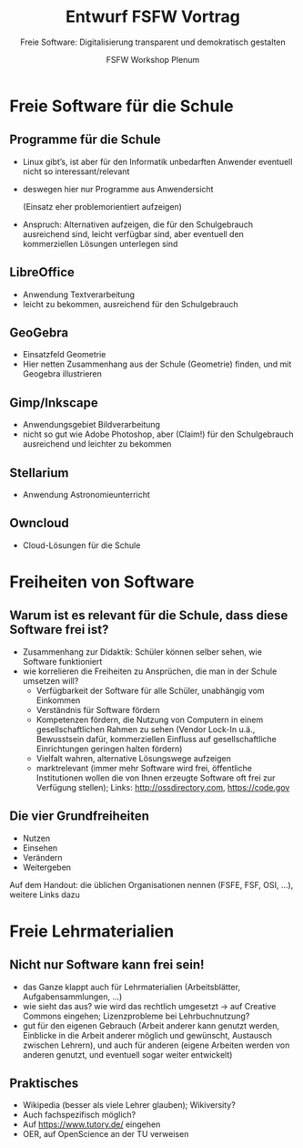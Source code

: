 #+TITLE: Entwurf FSFW Vortrag
#+SUBTITLE: Freie Software: Digitalisierung transparent und demokratisch gestalten
#+AUTHOR: FSFW Workshop Plenum
#+OPTIONS: H:2 num:t toc:t \n:nil @:t ::t |:t ^:t -:t f:t *:t <:t
#+OPTIONS: TeX:t LaTeX:t skip:nil d:nil todo:t pri:nil tags:not-in-toc
#+LATEX_CLASS: beamer
#+LATEX_CLASS_OPTIONS: [presentation]
#+LATEX_HEADER: \setbeamertemplate{navigation symbols}{}
#+BEAMER_THEME: CambridgeUS
#+COLUMNS: %45ITEM %10BEAMER_ENV(Env) %10BEAMER_ACT(Act) %4BEAMER_COL(Col) %8BEAMER_OPT(Opt)

* COMMENT Plan

- Pad: https://pad.fsfw-dresden.de/p/fsfw-dd-zmm-vorbereitung

- Allgemeine Idee: Vortrag drei teilen:
  - zuerst freie Software zeigen, die in der Schule genutzt werden kann
  - dann sagen, dass das freie Software ist, warum das gut ist, was die
    Freiheiten sind, usw.
  - danach Freiheiten auf Lehrmaterialien übertragen, auf freie Lehrmaterialien
    eingehen

- Exportieren im Emacs mit =C-c C-e l O= und danach mit =C-u C-c C-e=

- Fokus vom CmS-Vortrag: Datenschutz, Facebook, WhatsApp

- Handouts!

* Freie Software für die Schule
** Programme für die Schule

- Linux gibt’s, ist aber für den Informatik unbedarften Anwender eventuell nicht
  so interessant/relevant

- deswegen hier nur Programme aus Anwendersicht

  (Einsatz eher problemorientiert aufzeigen)

- Anspruch: Alternativen aufzeigen, die für den Schulgebrauch ausreichend sind,
  leicht verfügbar sind, aber eventuell den kommerziellen Lösungen unterlegen
  sind

** LibreOffice

- Anwendung Textverarbeitung
- leicht zu bekommen, ausreichend für den Schulgebrauch

** GeoGebra

- Einsatzfeld Geometrie
- Hier netten Zusammenhang aus der Schule (Geometrie) finden, und mit Geogebra
  illustrieren

** Gimp/Inkscape

- Anwendungsgebiet Bildverarbeitung
- nicht so gut wie Adobe Photoshop, aber (Claim!) für den Schulgebrauch
  ausreichend und leichter zu bekommen

** Stellarium

- Anwendung Astronomieunterricht

** COMMENT Wiki-Krempel/Desktop-Wiki

- Wollen wir dazu was sagen?
- Verschiedene Erklärungen zu bestimmten Themen, um verschiedene Lerntypen zu
  bedienen
- Wiki benutzen üben mit Desktop Wiki?
- wurde schon gemacht, größtenteils in den alten Ländern

** COMMENT Minetest

- gab Workshop in Dresden zum Einsatz von Minecraft im Unterricht, ≥100
  Teilnehmer

** Owncloud

- Cloud-Lösungen für die Schule

* Freiheiten von Software

** Warum ist es relevant für die Schule, dass diese Software frei ist?

- Zusammenhang zur Didaktik: Schüler können selber sehen, wie Software
  funktioniert
- wie korrelieren die Freiheiten zu Ansprüchen, die man in der Schule umsetzen
  will?
  - Verfügbarkeit der Software für alle Schüler, unabhängig vom Einkommen
  - Verständnis für Software fördern
  - Kompetenzen fördern, die Nutzung von Computern in einem gesellschaftlichen
    Rahmen zu sehen (Vendor Lock-In u.ä., Bewusstsein dafür, kommerziellen
    Einfluss auf gesellschaftliche Einrichtungen geringen halten fördern)
  - Vielfalt wahren, alternative Lösungswege aufzeigen
  - marktrelevant (immer mehr Software wird frei, öffentliche Institutionen
    wollen die von Ihnen erzeugte Software oft frei zur Verfügung stellen);
    Links: http://ossdirectory.com, https://code.gov

** Die vier Grundfreiheiten

- Nutzen
- Einsehen
- Verändern
- Weitergeben

Auf dem Handout: die üblichen Organisationen nennen (FSFE, FSF, OSI, …), weitere
Links dazu

* Freie Lehrmaterialien

** Nicht nur Software kann frei sein!

- das Ganze klappt auch für Lehrmaterialien (Arbeitsblätter, Aufgabensammlungen,
  …)
- wie sieht das aus? wie wird das rechtlich umgesetzt → auf Creative Commons
  eingehen; Lizenzprobleme bei Lehrbuchnutzung?
- gut für den eigenen Gebrauch (Arbeit anderer kann genutzt werden, Einblicke in
  die Arbeit anderer möglich und gewünscht, Austausch zwischen Lehrern), und
  auch für anderen (eigene Arbeiten werden von anderen genutzt, und eventuell
  sogar weiter entwickelt)

** Praktisches

- Wikipedia (besser als viele Lehrer glauben); Wikiversity?
- Auch fachspezifisch möglich?
- Auf https://www.tutory.de/ eingehen
- OER, auf OpenScience an der TU verweisen

* COMMENT Local Variables

#  LocalWords:  Inkscape GeoGebra Minetest Stellarium COMMENT Owncloud Creative
#  LocalWords:  Lehrbuchnutzung Lizenzprobleme Commons Wikiversity
